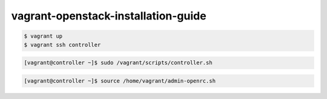 vagrant-openstack-installation-guide
====================================

.. code:: shell

  $ vagrant up
  $ vagrant ssh controller

.. code:: shell

  [vagrant@controller ~]$ sudo /vagrant/scripts/controller.sh

.. code:: shell

  [vagrant@controller ~]$ source /home/vagrant/admin-openrc.sh
